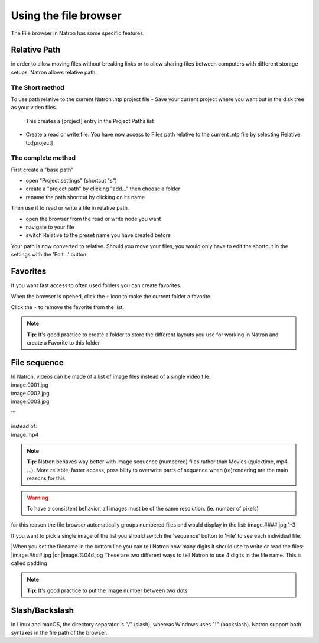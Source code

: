 .. for help on writing/extending this file, see the reStructuredText cheatsheet
   http://github.com/ralsina/rst-cheatsheet/raw/master/rst-cheatsheet.pdf
   
Using the file browser
======================


The File browser in Natron has some specific features.

Relative Path
-------------

in order to allow moving files without breaking links or to allow sharing files between computers with different storage setups, Natron allows relative path.

The Short method 
:::::::::::::::::
To use path relative to the current Natron .ntp project file
-  Save your current project where you want but in the disk tree as your video files.
  This creates a [project] entry in the Project Paths list
- Create a read or write file. You have now access to Files path relative to the current .ntp file by selecting Relative to:[project]

.. image:: _images/File_Browser-Project_Path.gif

The complete method
:::::::::::::::::::
First create a "base path"
   .. image:: _images/Project_Settings-Project_Path.jpg

- open "Project settings" (shortcut "s")
- create a "project path" by clicking "add..." then choose a folder
- rename the path shortcut by clicking on its name

Then use it to read or write a file in relative path.
   .. image:: _images/File_Browser-Relative_Paths.jpg

- open the browser from the read or write node you want
- navigate to your file
- switch Relative to the preset name you have created before

Your path is now converted to relative.
Should you move your files, you would only have to edit the shortcut in the settings with the 'Edit...' button


Favorites
---------
If you want fast access to often used folders you can create favorites.
   .. image:: _images/File_Browser-Favorites.jpg

When the browser is opened, click the ``+`` icon to make the current folder a favorite.

Click the ``-`` to remove the favorite from the list.

.. note::
   **Tip:**
   It's good practice to create a folder to store the different layouts you use for working in Natron and create a Favorite to this folder

File sequence
-------------

|  In Natron, videos can be made of a list of image files instead of a single video file.
|  image.0001.jpg
|  image.0002.jpg
|  image.0003.jpg
|  ...
|  
|  instead of:
|  image.mp4

.. note::
   **Tip:**
   Natron behaves way better with image sequence (numbered) files rather than Movies (quicktime, mp4, ...). More reliable, faster access, possibility to overwrite parts of sequence when (re)rendering are the main reasons for this

.. warning::
   To have a consistent behavior, all images must be of the same resolution. (ie. number of pixels)

for this reason the file browser automatically groups numbered files and would display in the list:
image.####.jpg 1-3

If you want to pick a single image of the list you should switch the 'sequence' button to 'File' to see each individual file.

|When you set the filename in the bottom line you can tell Natron  how many digits it should use to write or read the files:
|image.####.jpg
|or 
|image.%04d.jpg
These are two different ways to tell Natron to use 4 digits in the file name. This is called padding

.. note::
   **Tip:**
   It's good practice to put the image number between two dots


Slash/Backslash
---------------
In Linux and macOS, the directory separator is "`/`" (slash), whereas Windows uses "`\\`" (backslash).
Natron support both syntaxes in the file path of the browser.
